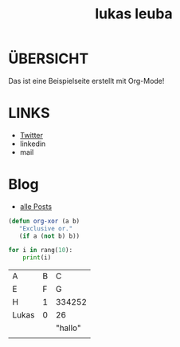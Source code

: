 #+title: lukas leuba



* ÜBERSICHT
Das ist eine Beispielseite erstellt mit Org-Mode!


* LINKS
- [[https://twitter.com/LKSLBA00][Twitter]]
- linkedin
- mail

* Blog
- [[file:blog/sitemap.org][alle Posts]]


#+BEGIN_SRC emacs-lisp
  (defun org-xor (a b)
     "Exclusive or."
     (if a (not b) b))
#+END_SRC

#+BEGIN_SRC python
for i in rang(10):
    print(i)
#+END_SRC

#+RESULTS:




| A     | B | C       |
| E     | F | G       |
| H     | 1 | 334252  |
| Lukas | 0 | 26      |
|       |   | "hallo" |
|       |   |         |
